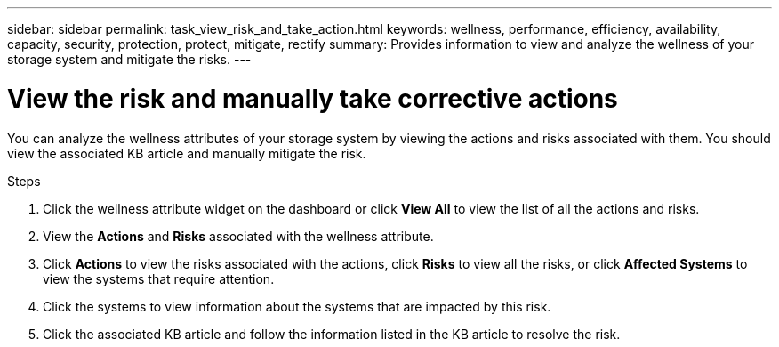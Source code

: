 ---
sidebar: sidebar
permalink: task_view_risk_and_take_action.html
keywords: wellness, performance, efficiency, availability, capacity, security, protection, protect, mitigate, rectify
summary: Provides information to view and analyze the wellness of your storage system and mitigate the risks.
---

= View the risk and manually take corrective actions
:toc: macro
:toclevels: 1
:hardbreaks:
:nofooter:
:icons: font
:linkattrs:
:imagesdir: ./media/

[.lead]
You can analyze the wellness attributes of your storage system by viewing the actions and risks associated with them. You should view the associated KB article and manually mitigate the risk.

.Steps
. Click the wellness attribute widget on the dashboard or click *View All* to view the list of all the actions and risks.
. View the *Actions* and *Risks* associated with the wellness attribute.
. Click *Actions* to view the risks associated with the actions, click *Risks* to view all the risks, or click *Affected Systems* to view the systems that require attention. 
. Click the systems to view information about the systems that are impacted by this risk.
. Click the associated KB article and follow the information listed in the KB article to resolve the risk.
